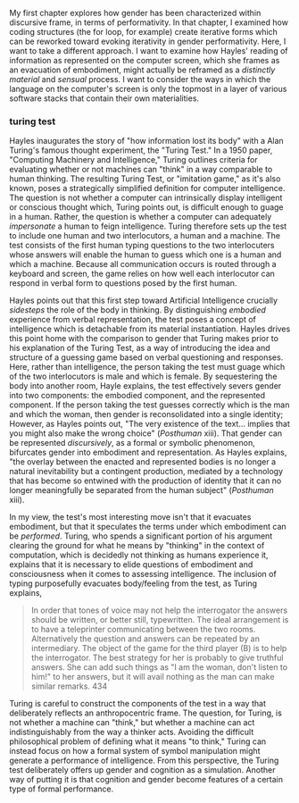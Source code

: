 My first chapter explores how gender has been characterized within
discursive frame, in terms of performativity. In that chapter, I
examined how coding structures (the for loop, for example) create
iterative forms which can be reworked toward evoking iterativity in
gender performativity. Here, I want to take a different approach. I
want to examine how Hayles' reading of information as represented on
the computer screen, which she frames as an evacuation of embodiment,
might actually be reframed as a /distinctly material/ and /sensual/
process. I want to consider the ways in which the language on the
computer's screen is only the topmost in a layer of various software
stacks that contain their own materialities.


*** turing test

Hayles inaugurates the story of "how information lost its body" with a
Alan Turing's famous thought experiment, the "Turing Test." In a 1950
paper, "Computing Machinery and Intelligence," Turing outlines
criteria for evaluating whether or not machines can "think" in a way
comparable to human thinking. The resulting Turing Test, or "imitation
game," as it's also known, poses a strategically simplified definition
for computer intelligence. The question is not whether a computer can
intrinsically display intelligent or conscious thought which, Turing
points out, is difficult enough to guage in a human. Rather, the
question is whether a computer can adequately /impersonate/ a human to
feign intelligence. Turing therefore sets up the test to include one
human and two interlocutors, a human and a machine. The test consists
of the first human typing questions to the two interlocuters whose
answers will enable the human to guess which one is a human and which
a machine. Because all communication occurs is routed through a
keyboard and screen, the game relies on how well each interlocutor can
respond in verbal form to questions posed by the first human.

Hayles points out that this first step toward Artificial Intelligence
crucially /sidesteps/ the role of the body in thinking. By
distinguishing /embodied/ experience from verbal representation, the
test poses a concept of intelligence which is detachable from its
material instantiation. Hayles drives this point home with the
comparison to gender that Turing makes prior to his explanation of the
Turing Test, as a way of introducing the idea and structure of a
guessing game based on verbal questioning and responses. Here, rather
than intelligence, the person taking the test must guage which of the
two interlocutors is male and which is female. By sequestering the
body into another room, Hayle explains, the test effectively severs
gender into two components: the embodied component, and the
represented component. If the person taking the test guesses correctly
which is the man and which the woman, then gender is reconsolidated
into a single identity; However, as Hayles points out, "The very
existence of the text...  implies that you might also make the wrong
choice" (/Posthuman/ xiii). That gender can be represented
/discursively/, as a formal or symbolic phenomenon, bifurcates gender
into embodiment and representation. As Hayles explains, "the overlay
between the enacted and represented bodies is no longer a natural
inevitability but a contingent production, mediated by a technology
that has become so entwined with the production of identity that it
can no longer meaningfully be separated from the human subject"
(/Posthuman/ xiii).

In my view, the test's most interesting move isn't that it evacuates
embodiment, but that it speculates the terms under which embodiment
can be /performed/. Turing, who spends a significant portion of his
argument clearing the ground for what he means by "thinking" in the
context of computation, which is decidedly not thinking as humans
experience it, explains that it is necessary to elide questions of
embodiment and consciousness when it comes to assessing
intelligence. The inclusion of typing purposefully evacuates
body/feeling from the test, as Turing explains,
#+BEGIN_QUOTE
In order that tones of voice may not help the interrogator the answers
should be written, or better still, typewritten. The ideal arrangement
is to have a teleprinter communicating between the two
rooms. Alternatively the question and answers can be repeated by an
intermediary. The object of the game for the third player (B) is to
help the interrogator. The best strategy for her is probably to give
truthful answers. She can add such things as "I am the woman, don't
listen to him!" to her answers, but it will avail nothing as the man
can make similar remarks. 434
#+END_QUOTE
Turing is careful to construct the components of the test in a way
that deliberately reflects an anthropocentric frame. The question, for
Turing, is not whether a machine can "think," but whether a machine
can act indistinguishably from the way a thinker acts. Avoiding the
difficult philosophical problem of defining what it means "to think,"
Turing can instead focus on how a formal system of symbol manipulation
might generate a performance of intelligence. From this perspective,
the Turing test deliberately offers up gender and cognition as a
simulation. Another way of putting it is that cognition and gender
become features of a certain type of formal performance.
